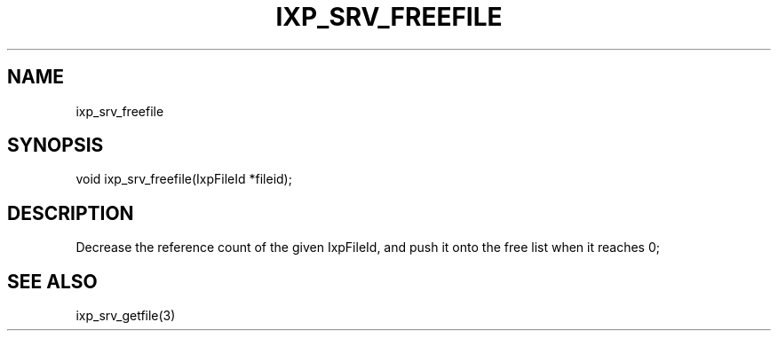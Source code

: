.TH "IXP_SRV_FREEFILE" 1 "2010 Jun" "libixp Manual"

.SH NAME
.P
ixp_srv_freefile

.SH SYNOPSIS
.nf
  void ixp_srv_freefile(IxpFileId *fileid);
.fi

.SH DESCRIPTION
.P
Decrease the reference count of the given IxpFileId,
and push it onto the free list when it reaches 0;

.SH SEE ALSO
.P
ixp_srv_getfile(3)


.\" man code generated by txt2tags 2.5 (http://txt2tags.sf.net)
.\" cmdline: txt2tags -o- ixp_srv_freefile.man3

